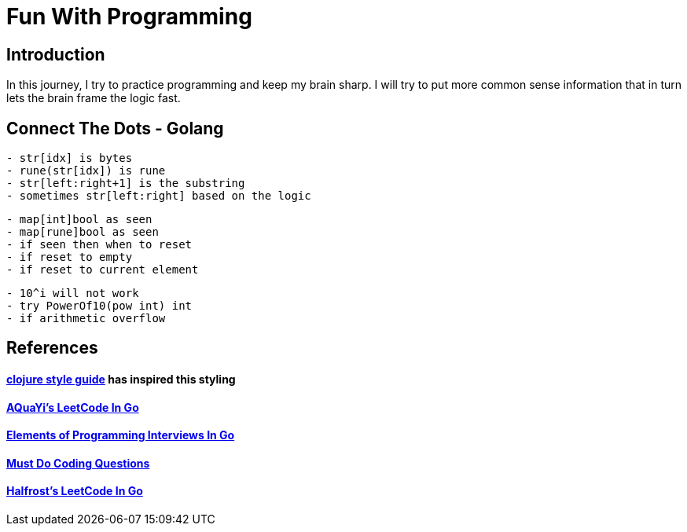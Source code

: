 = Fun With Programming

== Introduction
In this journey, I try to practice programming and keep my brain sharp.
I will try to put more common sense information that in turn lets the brain
frame the logic fast.

== Connect The Dots - Golang
[source, bash]
----
- str[idx] is bytes
- rune(str[idx]) is rune
- str[left:right+1] is the substring
- sometimes str[left:right] based on the logic
----

[source, bash]
----
- map[int]bool as seen
- map[rune]bool as seen
- if seen then when to reset
- if reset to empty
- if reset to current element
----

[source, bash]
----
- 10^i will not work
- try PowerOf10(pow int) int
- if arithmetic overflow
----

== References
==== https://github.com/bbatsov/clojure-style-guide[clojure style guide] has inspired this styling
==== https://github.com/aQuaYi/LeetCode-in-Go[AQuaYi's LeetCode In Go]
==== https://github.com/mrekucci/epi/[Elements of Programming Interviews In Go]
==== https://github.com/de-cryptor/Must-Do-Coding-Questions[Must Do Coding Questions]
==== https://github.com/halfrost/LeetCode-Go[Halfrost's LeetCode In Go]
